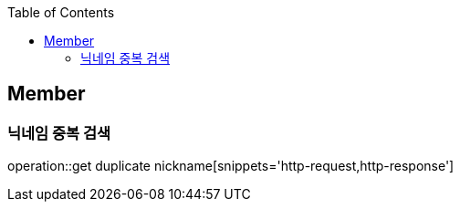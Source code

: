 :doctype: book
:icons: font
:source-highlighter: highlightjs
:toc: left
:toclevels: 4

== Member
=== 닉네임 중복 검색
operation::get duplicate nickname[snippets='http-request,http-response']

